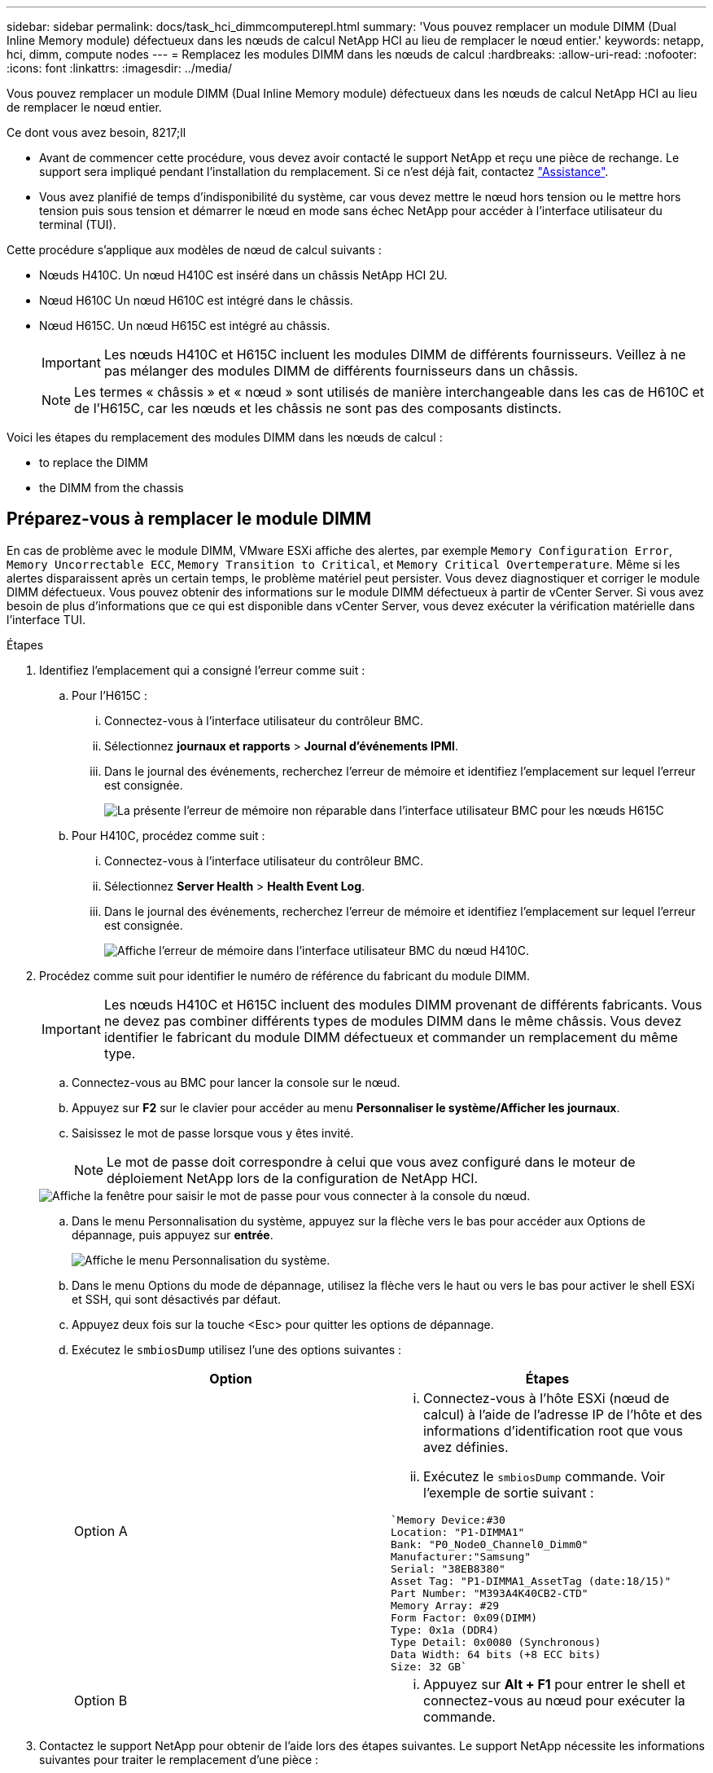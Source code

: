---
sidebar: sidebar 
permalink: docs/task_hci_dimmcomputerepl.html 
summary: 'Vous pouvez remplacer un module DIMM (Dual Inline Memory module) défectueux dans les nœuds de calcul NetApp HCI au lieu de remplacer le nœud entier.' 
keywords: netapp, hci, dimm, compute nodes 
---
= Remplacez les modules DIMM dans les nœuds de calcul
:hardbreaks:
:allow-uri-read: 
:nofooter: 
:icons: font
:linkattrs: 
:imagesdir: ../media/


[role="lead"]
Vous pouvez remplacer un module DIMM (Dual Inline Memory module) défectueux dans les nœuds de calcul NetApp HCI au lieu de remplacer le nœud entier.

.Ce dont vous avez besoin, 8217;ll
* Avant de commencer cette procédure, vous devez avoir contacté le support NetApp et reçu une pièce de rechange. Le support sera impliqué pendant l'installation du remplacement. Si ce n'est déjà fait, contactez https://www.netapp.com/us/contact-us/support.aspx["Assistance"^].
* Vous avez planifié de temps d'indisponibilité du système, car vous devez mettre le nœud hors tension ou le mettre hors tension puis sous tension et démarrer le nœud en mode sans échec NetApp pour accéder à l'interface utilisateur du terminal (TUI).


Cette procédure s'applique aux modèles de nœud de calcul suivants :

* Nœuds H410C. Un nœud H410C est inséré dans un châssis NetApp HCI 2U.
* Nœud H610C Un nœud H610C est intégré dans le châssis.
* Nœud H615C. Un nœud H615C est intégré au châssis.
+

IMPORTANT: Les nœuds H410C et H615C incluent les modules DIMM de différents fournisseurs. Veillez à ne pas mélanger des modules DIMM de différents fournisseurs dans un châssis.

+

NOTE: Les termes « châssis » et « nœud » sont utilisés de manière interchangeable dans les cas de H610C et de l'H615C, car les nœuds et les châssis ne sont pas des composants distincts.



Voici les étapes du remplacement des modules DIMM dans les nœuds de calcul :

*  to replace the DIMM
*  the DIMM from the chassis




== Préparez-vous à remplacer le module DIMM

En cas de problème avec le module DIMM, VMware ESXi affiche des alertes, par exemple `Memory Configuration Error`, `Memory Uncorrectable ECC`, `Memory Transition to Critical`, et `Memory Critical Overtemperature`. Même si les alertes disparaissent après un certain temps, le problème matériel peut persister. Vous devez diagnostiquer et corriger le module DIMM défectueux. Vous pouvez obtenir des informations sur le module DIMM défectueux à partir de vCenter Server. Si vous avez besoin de plus d'informations que ce qui est disponible dans vCenter Server, vous devez exécuter la vérification matérielle dans l'interface TUI.

.Étapes
. Identifiez l'emplacement qui a consigné l'erreur comme suit :
+
.. Pour l'H615C :
+
... Connectez-vous à l'interface utilisateur du contrôleur BMC.
... Sélectionnez *journaux et rapports* > *Journal d'événements IPMI*.
... Dans le journal des événements, recherchez l'erreur de mémoire et identifiez l'emplacement sur lequel l'erreur est consignée.
+
image::h615c_bmc_memoryerror.png[La présente l'erreur de mémoire non réparable dans l'interface utilisateur BMC pour les nœuds H615C]



.. Pour H410C, procédez comme suit :
+
... Connectez-vous à l'interface utilisateur du contrôleur BMC.
... Sélectionnez *Server Health* > *Health Event Log*.
... Dans le journal des événements, recherchez l'erreur de mémoire et identifiez l'emplacement sur lequel l'erreur est consignée.
+
image::dimm_h410c_bmc.png[Affiche l'erreur de mémoire dans l'interface utilisateur BMC du nœud H410C.]





. Procédez comme suit pour identifier le numéro de référence du fabricant du module DIMM.
+

IMPORTANT: Les nœuds H410C et H615C incluent des modules DIMM provenant de différents fabricants. Vous ne devez pas combiner différents types de modules DIMM dans le même châssis. Vous devez identifier le fabricant du module DIMM défectueux et commander un remplacement du même type.

+
.. Connectez-vous au BMC pour lancer la console sur le nœud.
.. Appuyez sur *F2* sur le clavier pour accéder au menu *Personnaliser le système/Afficher les journaux*.
.. Saisissez le mot de passe lorsque vous y êtes invité.
+

NOTE: Le mot de passe doit correspondre à celui que vous avez configuré dans le moteur de déploiement NetApp lors de la configuration de NetApp HCI.

+
image::node_console_step1.png[Affiche la fenêtre pour saisir le mot de passe pour vous connecter à la console du nœud.]

.. Dans le menu Personnalisation du système, appuyez sur la flèche vers le bas pour accéder aux Options de dépannage, puis appuyez sur *entrée*.
+
image::node_console_step2.png[Affiche le menu Personnalisation du système.]

.. Dans le menu Options du mode de dépannage, utilisez la flèche vers le haut ou vers le bas pour activer le shell ESXi et SSH, qui sont désactivés par défaut.
.. Appuyez deux fois sur la touche <Esc> pour quitter les options de dépannage.
.. Exécutez le `smbiosDump` utilisez l'une des options suivantes :
+
[cols="2*"]
|===
| Option | Étapes 


| Option A  a| 
... Connectez-vous à l'hôte ESXi (nœud de calcul) à l'aide de l'adresse IP de l'hôte et des informations d'identification root que vous avez définies.
... Exécutez le `smbiosDump` commande. Voir l'exemple de sortie suivant :


[listing]
----
`Memory Device:#30
Location: "P1-DIMMA1"
Bank: "P0_Node0_Channel0_Dimm0"
Manufacturer:"Samsung"
Serial: "38EB8380"
Asset Tag: "P1-DIMMA1_AssetTag (date:18/15)"
Part Number: "M393A4K40CB2-CTD"
Memory Array: #29
Form Factor: 0x09(DIMM)
Type: 0x1a (DDR4)
Type Detail: 0x0080 (Synchronous)
Data Width: 64 bits (+8 ECC bits)
Size: 32 GB`
----


| Option B  a| 
... Appuyez sur *Alt + F1* pour entrer le shell et connectez-vous au nœud pour exécuter la commande.


|===


. Contactez le support NetApp pour obtenir de l'aide lors des étapes suivantes. Le support NetApp nécessite les informations suivantes pour traiter le remplacement d'une pièce :
+
** Numéro de série du nœud
** Nom du cluster
** Détails du journal des événements système à partir de l'interface utilisateur BMC
** Sortie du `smbiosDump` commande






== Remplacez le module DIMM du châssis

Avant de retirer et de remplacer physiquement le module DIMM défectueux dans le châssis, vérifiez que vous avez effectué toutes les opérations de link:task_hci_dimmcomputerepl.html#prepare-to-replace-the-dimm["étapes préparatoires"].


IMPORTANT: Les modules DIMM doivent être remplacés dans les emplacements où ils ont été retirés.

.Étapes
. Accédez au nœud en vous connectant à vCenter Server.
. Cliquez avec le bouton droit de la souris sur le nœud signalant l'erreur, puis sélectionnez l'option pour placer le nœud en mode maintenance.
. Migrez les machines virtuelles vers un autre hôte disponible.
+

NOTE: Pour connaître les étapes de migration, reportez-vous à la documentation VMware.

. Mettez le châssis ou le nœud hors tension.
+

NOTE: Dans le cas d'un châssis H610C ou H615C, mettez le châssis hors tension. Pour les nœuds H410C dans un châssis 2U à quatre nœuds, mettez uniquement le nœud hors tension lorsque le module DIMM est défectueux.

. Retirez les câbles d'alimentation et les câbles réseau, faites glisser avec précaution le nœud ou le châssis hors du rack et placez-le sur une surface plane et antistatique.
+

TIP: Pensez à utiliser des serre-câbles pour les câbles.

. Mettez la protection antistatique avant d'ouvrir le capot du châssis pour remplacer le module DIMM.
. Effectuez les étapes pertinentes pour votre modèle de nœud :
+
[cols="2*"]
|===
| Modèle de nœud | Étapes 


| H410C  a| 
.. Recherchez le module DIMM défectueux en faisant correspondre le numéro/l'ID de logement que vous avez noté précédemment avec la numérotation sur la carte mère. Voici quelques exemples d'images montrant les numéros des emplacements DIMM sur la carte mère :
+
image::h410c_dimmslot.png[La montre les numéros des emplacements DIMM sur la carte mère du nœud H410C.]

+
image::h410c_dimmslot_2.png[La montre une vue rapprochée des numéros des emplacements DIMM sur la carte mère du nœud H410C.]

.. Appuyez sur les deux clips de fixation vers l'extérieur et tirez doucement le DIMM vers le haut. Voici un exemple d'image montrant les clips de retenue :
+
image::h410c_dimm_clips.png[La illustre les clips de fixation des DIMM du nœud H410C.]

.. Installez correctement le module DIMM de remplacement. Lorsque vous insérez correctement le DIMM dans le logement, les deux clips se verrouillent en place.
+

IMPORTANT: Assurez-vous que vous ne touchez que les extrémités arrière du module DIMM. Si vous appuyez sur d'autres parties du module DIMM, le matériel risque d'être endommagé.

.. Installez le nœud dans le châssis NetApp HCI, en veillant à ce que ce dernier s'enclenche lorsque vous le faites glisser.




| H610C  a| 
.. Soulevez le capot comme indiqué sur l'image suivante :
+
image::h610c_airflowcover.png[La représente le couvercle levé sur le nœud H610C.]

.. Desserrez les quatre vis de blocage bleues à l'arrière du nœud. Voici un exemple d'image montrant l'emplacement des deux vis de blocage ; vous trouverez les deux autres sur l'autre côté du nœud :
+
image::h610c_lockscrews.png[La représente les vis de blocage à l'arrière du nœud H610C.]

.. Retirez les deux caches de carte PCI.
.. Retirez le GPU et le capot du flux d'air.
.. Recherchez le module DIMM défectueux en faisant correspondre le numéro/l'ID de logement que vous avez noté précédemment avec la numérotation sur la carte mère. Voici un exemple d'image illustrant l'emplacement des numéros des connecteurs DIMM sur la carte mère :
+
image::h610c_dimmslot.png[La montre les numéros des connecteurs DIMM de la carte mère H610C.]

.. Appuyez sur les deux clips de fixation vers l'extérieur et tirez doucement le DIMM vers le haut.
.. Installez correctement le module DIMM de remplacement. Lorsque vous insérez correctement le DIMM dans le logement, les deux clips se verrouillent en place.
+

IMPORTANT: Assurez-vous que vous ne touchez que les extrémités arrière du module DIMM. Si vous appuyez sur d'autres parties du module DIMM, le matériel risque d'être endommagé.

.. Remplacez tous les composants que vous avez retirés : GPU, capot du flux d'air et caches PCI.
.. Serrer les vis de blocage.
.. Replacer le capot sur le nœud.
.. Installez le châssis H610C sur le rack, en veillant à ce que le châssis s'enclenche lorsque vous le faites glisser.




| H615C  a| 
.. Soulevez le capot comme indiqué sur l'image suivante :
+
image::h615c_airflowcover.png[La représente le capot soulevé sur le nœud H615C.]

.. Retirez le processeur graphique (si votre nœud H615C est équipé d'un processeur graphique) et du capot du flux d'air.
+
image::h615c_gpu.png[La représente le capot du flux d'air retiré sur le nœud H615C.]

.. Recherchez le module DIMM défectueux en faisant correspondre le numéro/l'ID de logement que vous avez noté précédemment avec la numérotation sur la carte mère. Voici un exemple d'image illustrant l'emplacement des numéros des connecteurs DIMM sur la carte mère :
+
image::h615c_dimmslot.png[La montre les numéros des connecteurs DIMM de la carte mère H615C.]

.. Appuyez sur les deux clips de fixation vers l'extérieur et tirez doucement le DIMM vers le haut.
.. Installez correctement le module DIMM de remplacement. Lorsque vous insérez correctement le DIMM dans le logement, les deux clips se verrouillent en place.
+

IMPORTANT: Assurez-vous que vous ne touchez que les extrémités arrière du module DIMM. Si vous appuyez sur d'autres parties du module DIMM, le matériel risque d'être endommagé.

.. Remettez en place le couvercle du débit d'air.
.. Replacer le capot sur le nœud.
.. Installez le châssis H610C sur le rack, en veillant à ce que le châssis s'enclenche lorsque vous le faites glisser.


|===
. Insérez les câbles d'alimentation et les câbles réseau. Assurez-vous que tous les voyants des ports s'allument.
. Appuyez sur le bouton d'alimentation situé à l'avant du nœud si celui-ci ne s'exécute pas automatiquement lors de l'installation.
. Une fois le nœud affiché dans vSphere, cliquez avec le bouton droit de la souris sur le nom et sortez le nœud du mode de maintenance.
. Vérifiez les informations matérielles comme suit :
+
.. Connectez-vous à l'interface utilisateur du contrôleur de gestion de la carte mère (BMC).
.. Sélectionnez *système > informations sur le matériel* et vérifiez les modules DIMM répertoriés.




Lorsque le nœud revient à un fonctionnement normal, dans vCenter, vérifiez l'onglet Résumé pour vous assurer que la capacité de mémoire est la bonne.


NOTE: Si le module DIMM n'est pas installé correctement, le nœud fonctionne normalement mais avec une capacité de mémoire inférieure à la capacité prévue.


TIP: Après la procédure de remplacement du module DIMM, vous pouvez effacer les avertissements et erreurs de l'onglet Etat du matériel dans vCenter. Vous pouvez le faire si vous souhaitez effacer l'historique des erreurs liées au matériel que vous avez remplacé. https://kb.vmware.com/s/article/2011531["En savoir plus >>"^].



== Trouvez plus d'informations

* https://www.netapp.com/us/documentation/hci.aspx["Page Ressources NetApp HCI"^]
* http://docs.netapp.com/sfe-122/index.jsp["Centre de documentation des logiciels SolidFire et Element"^]

